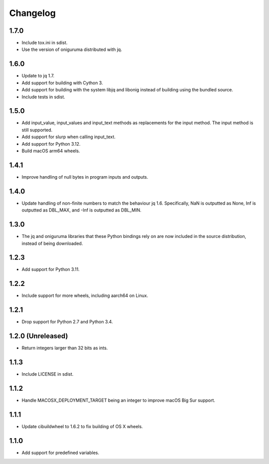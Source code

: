 Changelog
=========

1.7.0
-----

* Include tox.ini in sdist.

* Use the version of oniguruma distributed with jq.

1.6.0
-----

* Update to jq 1.7.

* Add support for building with Cython 3.

* Add support for building with the system libjq and libonig instead of building
  using the bundled source.

* Include tests in sdist.

1.5.0
-----

* Add input_value, input_values and input_text methods as replacements for the
  input method. The input method is still supported.

* Add support for slurp when calling input_text.

* Add support for Python 3.12.

* Build macOS arm64 wheels.

1.4.1
-----

* Improve handling of null bytes in program inputs and outputs.

1.4.0
-----

* Update handling of non-finite numbers to match the behaviour jq 1.6.
  Specifically, NaN is outputted as None, Inf is outputted as DBL_MAX,
  and -Inf is outputted as DBL_MIN.

1.3.0
-----

* The jq and oniguruma libraries that these Python bindings rely on are now
  included in the source distribution, instead of being downloaded.

1.2.3
-----

* Add support for Python 3.11.

1.2.2
-----

* Include support for more wheels, including aarch64 on Linux.

1.2.1
-----

* Drop support for Python 2.7 and Python 3.4.

1.2.0 (Unreleased)
------------------

* Return integers larger than 32 bits as ints.

1.1.3
-----

* Include LICENSE in sdist.

1.1.2
-----

* Handle MACOSX_DEPLOYMENT_TARGET being an integer to improve macOS Big Sur support.

1.1.1
-----

* Update cibuildwheel to 1.6.2 to fix building of OS X wheels.

1.1.0
-----

* Add support for predefined variables.

